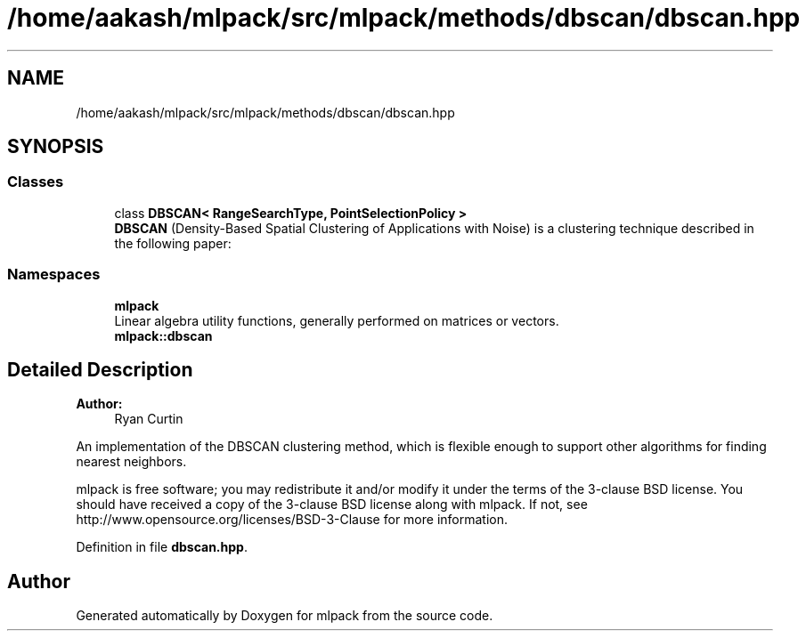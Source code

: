 .TH "/home/aakash/mlpack/src/mlpack/methods/dbscan/dbscan.hpp" 3 "Sun Aug 22 2021" "Version 3.4.2" "mlpack" \" -*- nroff -*-
.ad l
.nh
.SH NAME
/home/aakash/mlpack/src/mlpack/methods/dbscan/dbscan.hpp
.SH SYNOPSIS
.br
.PP
.SS "Classes"

.in +1c
.ti -1c
.RI "class \fBDBSCAN< RangeSearchType, PointSelectionPolicy >\fP"
.br
.RI "\fBDBSCAN\fP (Density-Based Spatial Clustering of Applications with Noise) is a clustering technique described in the following paper: "
.in -1c
.SS "Namespaces"

.in +1c
.ti -1c
.RI " \fBmlpack\fP"
.br
.RI "Linear algebra utility functions, generally performed on matrices or vectors\&. "
.ti -1c
.RI " \fBmlpack::dbscan\fP"
.br
.in -1c
.SH "Detailed Description"
.PP 

.PP
\fBAuthor:\fP
.RS 4
Ryan Curtin
.RE
.PP
An implementation of the DBSCAN clustering method, which is flexible enough to support other algorithms for finding nearest neighbors\&.
.PP
mlpack is free software; you may redistribute it and/or modify it under the terms of the 3-clause BSD license\&. You should have received a copy of the 3-clause BSD license along with mlpack\&. If not, see http://www.opensource.org/licenses/BSD-3-Clause for more information\&. 
.PP
Definition in file \fBdbscan\&.hpp\fP\&.
.SH "Author"
.PP 
Generated automatically by Doxygen for mlpack from the source code\&.
